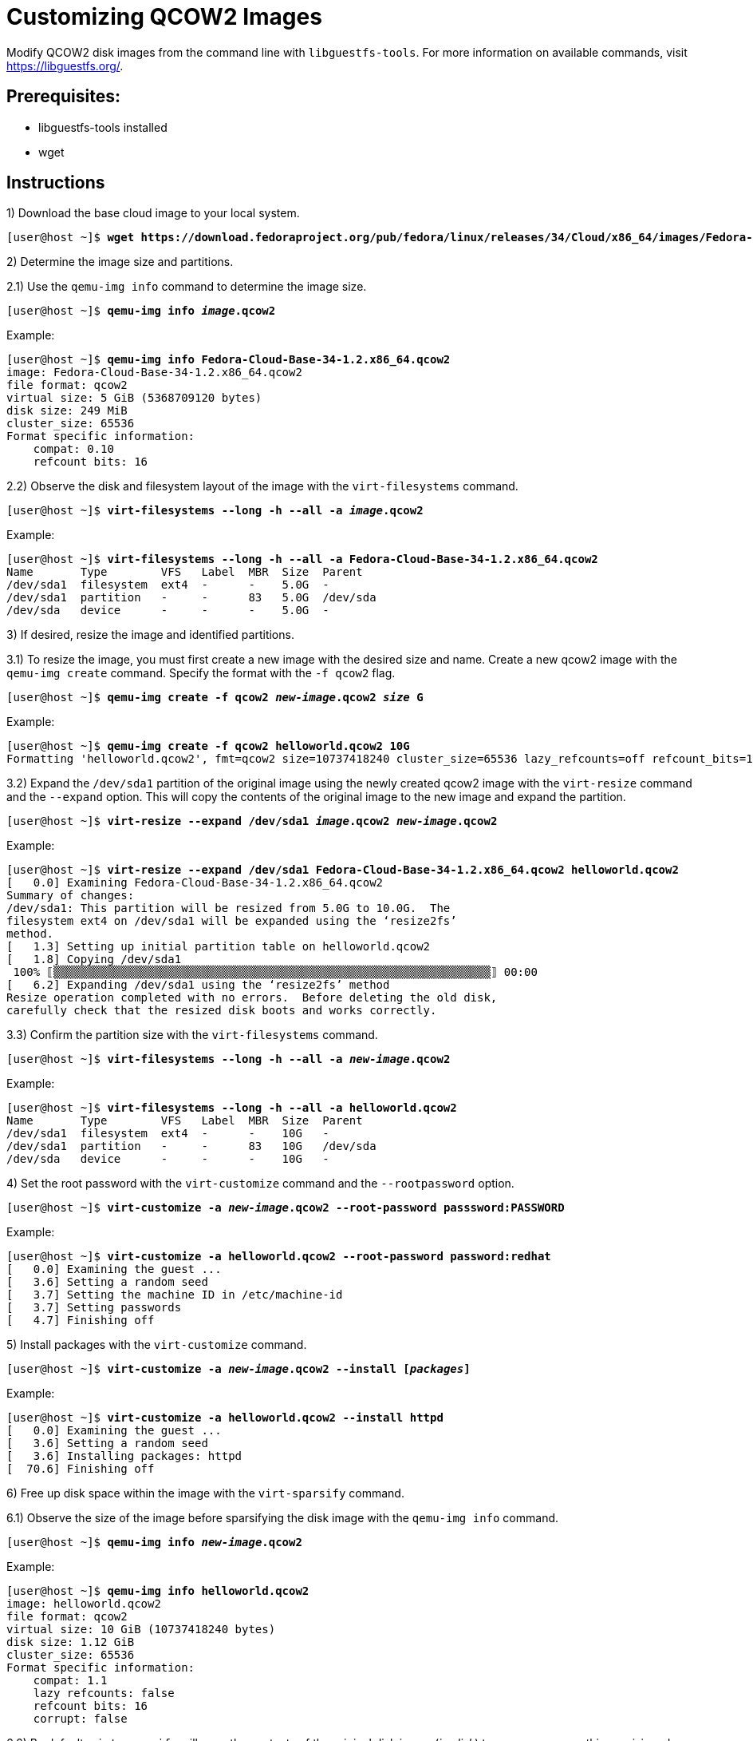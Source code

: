 = Customizing QCOW2 Images

Modify QCOW2 disk images from the command line with `libguestfs-tools`. 
For more information on available commands, visit https://libguestfs.org/. 

== Prerequisites:

* libguestfs-tools installed 
* wget

[role='Checklist']
== Instructions

1) Download the base cloud image to your local system.

[subs=+quotes]
----
[user@host ~]$ *wget https://download.fedoraproject.org/pub/fedora/linux/releases/34/Cloud/x86_64/images/Fedora-Cloud-Base-34-1.2.x86_64.qcow2*
----

2) Determine the image size and partitions.

2.1) Use the `qemu-img info` command to determine the image size.

[subs=+quotes]
----
[user@host ~]$ *qemu-img info _image_.qcow2*
----

.Example: 
[subs=+quotes]
----
[user@host ~]$ *qemu-img info Fedora-Cloud-Base-34-1.2.x86_64.qcow2* 
image: Fedora-Cloud-Base-34-1.2.x86_64.qcow2
file format: qcow2
virtual size: 5 GiB (5368709120 bytes)
disk size: 249 MiB
cluster_size: 65536
Format specific information:
    compat: 0.10
    refcount bits: 16
----

2.2) Observe the disk and filesystem layout of the image with the `virt-filesystems` command.

[subs=+quotes]
----
[user@host ~]$ *virt-filesystems --long -h --all -a _image_.qcow2*
----

.Example:
[subs=+quotes]
----
[user@host ~]$ *virt-filesystems --long -h --all -a Fedora-Cloud-Base-34-1.2.x86_64.qcow2* 
Name       Type        VFS   Label  MBR  Size  Parent
/dev/sda1  filesystem  ext4  -      -    5.0G  -
/dev/sda1  partition   -     -      83   5.0G  /dev/sda
/dev/sda   device      -     -      -    5.0G  -
----


3) If desired, resize the image and identified partitions. 

3.1) To resize the image, you must first create a new image with the desired size and name. 
Create a new qcow2 image with the `qemu-img create` command.
Specify the format with the `-f qcow2` flag. 

[subs=+quotes]
----
[user@host ~]$ *qemu-img create -f qcow2 _new-image_.qcow2 _size_ G*
----

.Example:
[subs=+quotes]
----
[user@host ~]$ *qemu-img create -f qcow2 helloworld.qcow2 10G*
Formatting 'helloworld.qcow2', fmt=qcow2 size=10737418240 cluster_size=65536 lazy_refcounts=off refcount_bits=16
----

3.2) Expand the `/dev/sda1` partition of the original image using the newly created qcow2 image with the `virt-resize` command and the `--expand` option.
This will copy the contents of the original image to the new image and expand the partition.

[subs=+quotes]
----
[user@host ~]$ *virt-resize --expand /dev/sda1 _image_.qcow2 _new-image_.qcow2*
----


.Example:
[subs=+quotes]
----
[user@host ~]$ *virt-resize --expand /dev/sda1 Fedora-Cloud-Base-34-1.2.x86_64.qcow2 helloworld.qcow2* 
[   0.0] Examining Fedora-Cloud-Base-34-1.2.x86_64.qcow2
Summary of changes:
/dev/sda1: This partition will be resized from 5.0G to 10.0G.  The 
filesystem ext4 on /dev/sda1 will be expanded using the ‘resize2fs’ 
method.
[   1.3] Setting up initial partition table on helloworld.qcow2
[   1.8] Copying /dev/sda1
 100% ⟦▒▒▒▒▒▒▒▒▒▒▒▒▒▒▒▒▒▒▒▒▒▒▒▒▒▒▒▒▒▒▒▒▒▒▒▒▒▒▒▒▒▒▒▒▒▒▒▒▒▒▒▒▒▒▒▒▒▒▒▒▒▒▒▒▒⟧ 00:00
[   6.2] Expanding /dev/sda1 using the ‘resize2fs’ method
Resize operation completed with no errors.  Before deleting the old disk, 
carefully check that the resized disk boots and works correctly.
----


3.3) Confirm the partition size with the `virt-filesystems` command.

[subs=+quotes]
----
[user@host ~]$ *virt-filesystems --long -h --all -a _new-image_.qcow2*
----

.Example:
[subs=+quotes]
----
[user@host ~]$ *virt-filesystems --long -h --all -a helloworld.qcow2* 
Name       Type        VFS   Label  MBR  Size  Parent
/dev/sda1  filesystem  ext4  -      -    10G   -
/dev/sda1  partition   -     -      83   10G   /dev/sda
/dev/sda   device      -     -      -    10G   -
----

4) Set the root password with the `virt-customize` command and the `--rootpassword` option.

[subs=+quotes]
----
[user@host ~]$ *virt-customize -a _new-image_.qcow2 --root-password passsword:PASSWORD*
----

.Example: 
[subs=+quotes]
----
[user@host ~]$ *virt-customize -a helloworld.qcow2 --root-password password:redhat*
[   0.0] Examining the guest ...
[   3.6] Setting a random seed
[   3.7] Setting the machine ID in /etc/machine-id
[   3.7] Setting passwords
[   4.7] Finishing off
----

5) Install packages with the `virt-customize` command.

[subs=+quotes]
----
[user@host ~]$ *virt-customize -a _new-image_.qcow2 --install [_packages_]*
----

.Example:
[subs=+quotes]
----
[user@host ~]$ *virt-customize -a helloworld.qcow2 --install httpd*
[   0.0] Examining the guest ...
[   3.6] Setting a random seed
[   3.6] Installing packages: httpd
[  70.6] Finishing off
----

6) Free up disk space within the image with the `virt-sparsify` command. 


6.1) Observe the size of the image before sparsifying the disk image with the `qemu-img info` command.

[subs=+quotes]
----
[user@host ~]$ *qemu-img info _new-image_.qcow2*
----

.Example:
[subs=+quotes]
----
[user@host ~]$ *qemu-img info helloworld.qcow2*
image: helloworld.qcow2
file format: qcow2
virtual size: 10 GiB (10737418240 bytes)
disk size: 1.12 GiB
cluster_size: 65536
Format specific information:
    compat: 1.1
    lazy refcounts: false
    refcount bits: 16
    corrupt: false
----

6.2) By default, `virt-sparsify` will copy the contents of the original disk image (_in-disk_) to a new sparse, or thin provisioned, disk image (_out-disk_). 

[subs=+quotes]
----
[user@host ~]$ *virt-sparsify [--options] _in-disk_ _out-disk_*
----

To sparsify the disk image without creating an additional disk image, use the `virt-sparsify` command with the `--in-place` option.

[subs=+quotes]
----
[user@host ~]$ *virt-sparsify --in-place _new-image_.qcow2.*
----

.Example
[subs=+quotes]
----
[user@host ~]$ *virt-sparsify --in-place helloworld.qcow2*
[   1.1] Trimming /dev/sda1
[   1.2] Sparsify in-place operation completed with no errors
----

6.3) Observe the new image size after sparsifying with the `qemu-img info` command.

[subs=+quotes]
----
[user@host ~]$ *qemu-img info _new-image_.qcow2*
----

.Example 
[subs=+quotes]
----
[user@host ~]$ *qemu-img info helloworld.qcow2* 
image: helloworld.qcow2
file format: qcow2
virtual size: 10 GiB (10737418240 bytes)
disk size: 949 MiB
cluster_size: 65536
Format specific information:
    compat: 1.1
    lazy refcounts: false
    refcount bits: 16
    corrupt: false
----

== Other Modifications
Below are additional commands that may help with customizing your disk images.

=== Copy a file/directory to an image
Copy files or directories into an image with the `virt-copy-in` or `virt-customize` commands. 

[subs=+quotes]
----
[user@host ~]$ *virt-copy-in -a _new-image_.qcow2 _source_ _destination_*
----
[subs=+quotes]
----
[user@host ~]$ *virt-customize -a _new-image_.qcow2 --upload _source_:_destination_*
----

.Example:
[subs=+quotes]
----
[user@host ~]$ *virt-copy-in -a helloworld.qcow2 index.html /var/www/html/*

[user@host ~]$ *virt-customize -a helloworld.qcow2 --upload index.html:/var/www/html/*
[   0.0] Examining the guest ...
[   3.7] Setting a random seed
[   3.8] Uploading: index.html to /var/www/html/
[   3.8] Finishing off
----

=== Run commands or remove files on an image with the `virt-customize` command.

[subs=+quotes]
----
[user@host ~]$ *virt-customize -a _new-image_.qcow2 --run-command '_command_'*
----

.Example:
[subs=+quotes]
----
[user@host ~]$ *virt-customize -a helloworld.qcow2 --run-command 'rm /var/www/html/index.html'*
[   0.0] Examining the guest ...
[   3.7] Setting a random seed
[   3.7] Running: rm /var/www/html/index.html
[   3.8] Finishing off
----

=== List contents of a directory on an image with the `virt-ls` command.

[subs=+quotes]
----
[user@host ~]$ *virt-ls -a _new-image_.qcow2 _/path/to/directory_*
----

.Example:
[subs=+quotes]
----
[user@host ~]$ *virt-ls -a helloworld.qcow2 /etc*
.pwd.lock
.updated
DIR_COLORS
DIR_COLORS.lightbgcolor
GREP_COLORS
NetworkManager
...output omitted...
----

=== Display contents of a file on the image with the `virt-cat` command.

[subs=+quotes]
----
[user@host ~]$ *virt-cat -a _new-image_.qcow2 _/path/to/file_*
----

.Example:
[subs=+quotes]
----
[user@host ~]$ *virt-cat -a helloworld.qcow2 /etc/dummy*
dummy
----

=== Edit files on the image with the `virt-edit` command.
Use your local editor to modify a file or edit the file non-interactively with the `virt-edit` command.
Confirm the change afterwards with the `virt-cat` command.


==== Interactive/local editor:
[subs=+quotes]
----
[user@host ~]$ *virt-edit -a _new-image_.qcow2 _/path/to/file_*
----

.Example:
[subs=+quotes]
----
[user@host ~]$ *virt-edit -a helloworld.qcow2 /etc/bashrc*

# /etc/bashrc

# System wide functions and aliases
# Environment stuff goes in /etc/profile
...output trimmed...
----

==== Non-interactive:
[subs=+quotes]
----
[user@host ~]$ *virt-edit -a _new-image_.qcow2 -e 's/_original-text_/_new-text_/' _/path/to/file_*
----

.Example:
[subs=+quotes]
----
[user@host ~]$ *virt-edit -a helloworld.qcow2 -e 's/dummy/foo/' /etc/dummy*
[user@host ~]$ *virt-cat -a helloworld.qcow2 /etc/dummy*
foo
----

=== Uninstall Cloud-Init with the `virt-customize` command.
After customizing the image, use `virt-customize` to remove `cloud-init`. This may help with customization issues in OpenShift Virtualization. 

[subs=+quotes]
----
[user@host ~]$ *virt-customize -a _new-image_.qcow2 --uninstall cloud-init* 
----

.Example:
[subs=+quotes]
----
[user@host ~]$ *virt-customize -a helloworld.qcow2 --uninstall cloud-init*
[   0.0] Examining the guest ...
[   8.3] Setting a random seed
[   8.3] Uninstalling packages: cloud-init
[  10.0] Finishing off
----

=== Prepare the disk image for new environments with the `virt-sysprep` command. 
To run sysprep on the disk image, use the `virt-sysprep` command and include the `--operations` option. 
For a list of available operations, run `virt-sysprep --list-options`

[subs=+quotes]
----
[user@host ~]$ *virt-sysprep -a _new-image_.qcow2 --operations _operation_*
----
[subs=+quotes]
----
[user@host ~]$ *virt-sysprep --list-operations*
abrt-data * Remove the crash data generated by ABRT
backup-files * Remove the editor backup files from the guest
bash-history * Remove the bash history in the guest
...output omitted..
----

.Example:
[subs=+quotes]
----
[user@host ~]$ *virt-sysprep -a helloworld.qcow2 --operations bash-history,logfiles,ssh-hostkeys*
[   0.0] Examining the guest ...
[   2.8] Performing "bash-history" ...
[   2.9] Performing "logfiles" ...
[   3.0] Performing "ssh-hostkeys"...
----